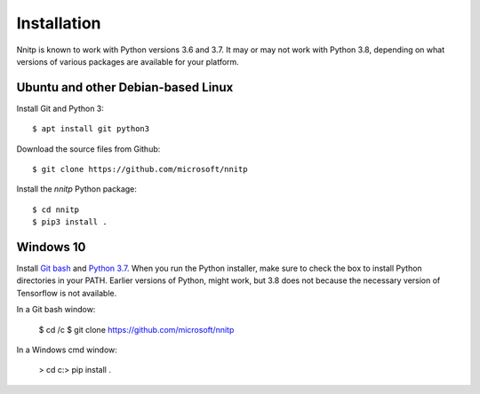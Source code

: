 Installation
============

Nnitp is known to work with Python versions 3.6 and 3.7. It may or
may not work with Python 3.8, depending on what versions of various
packages are available for your platform.

Ubuntu and other Debian-based Linux
-----------------------------------

Install Git and Python 3::

    $ apt install git python3

Download the source files from Github::

    $ git clone https://github.com/microsoft/nnitp

Install the `nnitp` Python package::

    $ cd nnitp
    $ pip3 install .

Windows 10
----------

Install `Git bash <https://gitforwindows.org/>`_ and `Python 3.7
<https://www.python.org/downloads/windows/>`_. When you run the Python
installer, make sure to check the box to install Python directories in
your PATH. Earlier versions of Python, might work, but 3.8 does not
because the necessary version of Tensorflow is not available.

In a Git bash window:

    $ cd /c
    $ git clone https://github.com/microsoft/nnitp

In a Windows cmd window:

    > cd c:\
    > pip install .


  

